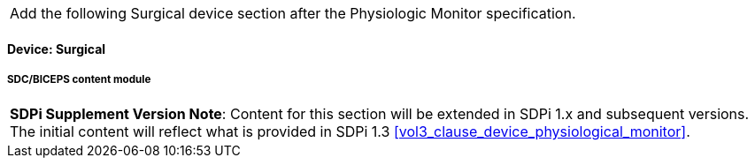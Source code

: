 
// = Devices:  Surgical


[%noheader]
[cols="1"]
|===
| Add the following Surgical device section after the Physiologic Monitor specification.
|===



// 8.3.4
==== Device:  Surgical

// 8.3.4.4
[#vol3_clause_device_surgical,sdpi_offset=1]
===== SDC/BICEPS content module

[%noheader]
[%autowidth]
[cols="1"]
|===
a| *SDPi Supplement Version Note*:  Content for this section will be extended in SDPi 1.x and subsequent versions.
The initial content will reflect what is provided in SDPi 1.3 <<vol3_clause_device_physiological_monitor>>.
|===
